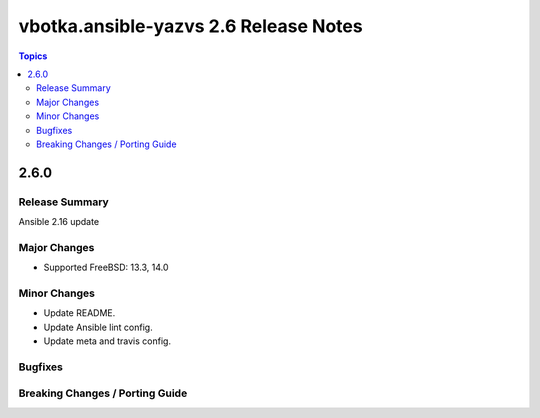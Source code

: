 ======================================
vbotka.ansible-yazvs 2.6 Release Notes
======================================

.. contents:: Topics


2.6.0
=====

Release Summary
---------------
Ansible 2.16 update

Major Changes
-------------
* Supported FreeBSD: 13.3, 14.0

Minor Changes
-------------
* Update README.
* Update Ansible lint config.
* Update meta and travis config.

Bugfixes
--------

Breaking Changes / Porting Guide
--------------------------------
